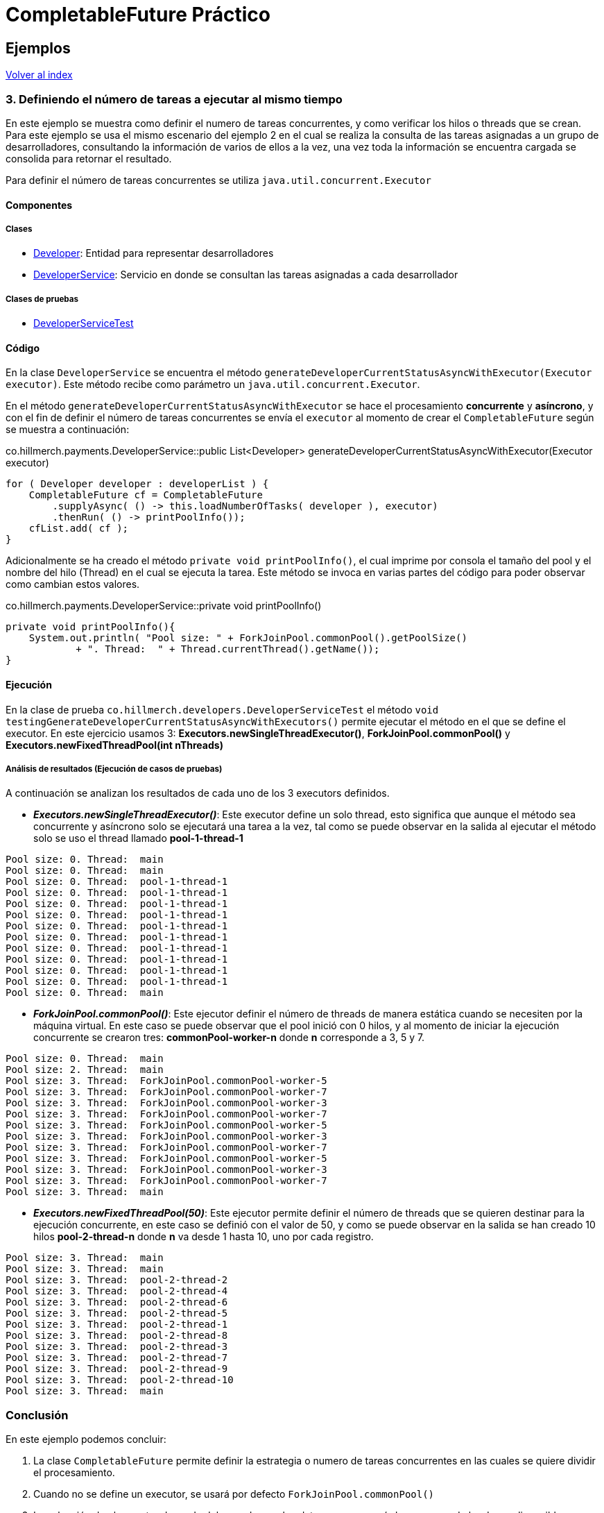 = CompletableFuture Práctico

== Ejemplos

link:../../README.adoc[Volver al index]

=== 3. Definiendo el número de tareas a ejecutar al mismo tiempo

En este ejemplo se muestra como definir el numero de tareas concurrentes, y como verificar los hilos o threads
que se crean. Para este ejemplo se usa el mismo escenario del ejemplo 2 en el cual
se realiza la consulta de las tareas asignadas a un grupo de desarrolladores,
consultando la información de varios de ellos a la vez, una vez toda la información
se encuentra cargada se consolida para retornar el resultado.

Para definir el número de tareas concurrentes se utiliza `java.util.concurrent.Executor`

==== Componentes

===== Clases

* link:../../src/main/java/co/hillmerch/developers/Developer.java[Developer]: Entidad para representar desarrolladores
* link:../../src/main/java/co/hillmerch/developers/DeveloperService.java[DeveloperService]: Servicio en donde se consultan las tareas asignadas a cada desarrollador

===== Clases de pruebas
* link:../../src/test/java/co/hillmerch/developers/DeveloperServiceTest.java[DeveloperServiceTest]


==== Código

En la clase `DeveloperService` se encuentra el método `generateDeveloperCurrentStatusAsyncWithExecutor(Executor executor)`.
Este método recibe como parámetro un `java.util.concurrent.Executor`.

En el método `generateDeveloperCurrentStatusAsyncWithExecutor` se hace el procesamiento *concurrente* y *asíncrono*, y con el fin de
definir el número de tareas concurrentes se envía el `executor` al momento de crear el `CompletableFuture`
según se muestra a continuación:

.co.hillmerch.payments.DeveloperService::public List<Developer> generateDeveloperCurrentStatusAsyncWithExecutor(Executor executor)
[source,java]
----
for ( Developer developer : developerList ) {
    CompletableFuture cf = CompletableFuture
        .supplyAsync( () -> this.loadNumberOfTasks( developer ), executor)
        .thenRun( () -> printPoolInfo());
    cfList.add( cf );
}
----

Adicionalmente se ha creado el método `private void printPoolInfo()`, el cual imprime por consola el tamaño del pool y el nombre
del hilo (Thread) en el cual se ejecuta la tarea. Este método se invoca en varias partes del código para poder observar como
cambian estos valores.

.co.hillmerch.payments.DeveloperService::private void printPoolInfo()
[source,java]
----
private void printPoolInfo(){
    System.out.println( "Pool size: " + ForkJoinPool.commonPool().getPoolSize()
            + ". Thread:  " + Thread.currentThread().getName());
}
----

==== Ejecución

En la clase de prueba `co.hillmerch.developers.DeveloperServiceTest` el método `void testingGenerateDeveloperCurrentStatusAsyncWithExecutors()`
permite ejecutar el método en el que se define el executor.
En este ejercicio usamos 3: *Executors.newSingleThreadExecutor()*, *ForkJoinPool.commonPool()* y *Executors.newFixedThreadPool(int nThreads)*


===== Análisis de resultados (Ejecución de casos de pruebas)

A continuación se analizan los resultados de cada uno de los 3 executors definidos.

* *_Executors.newSingleThreadExecutor()_*: Este executor define un solo thread, esto significa que aunque
el método sea concurrente y asíncrono solo se ejecutará una tarea a la vez, tal como se puede
observar en la salida al ejecutar el método solo se uso el thread llamado *pool-1-thread-1*

[source,stdout]
----
Pool size: 0. Thread:  main
Pool size: 0. Thread:  main
Pool size: 0. Thread:  pool-1-thread-1
Pool size: 0. Thread:  pool-1-thread-1
Pool size: 0. Thread:  pool-1-thread-1
Pool size: 0. Thread:  pool-1-thread-1
Pool size: 0. Thread:  pool-1-thread-1
Pool size: 0. Thread:  pool-1-thread-1
Pool size: 0. Thread:  pool-1-thread-1
Pool size: 0. Thread:  pool-1-thread-1
Pool size: 0. Thread:  pool-1-thread-1
Pool size: 0. Thread:  pool-1-thread-1
Pool size: 0. Thread:  main
----

* *_ForkJoinPool.commonPool()_*: Este ejecutor definir el número de threads de manera estática cuando se necesiten por la máquina virtual.
En este caso se puede observar que el pool inició con 0 hilos, y al momento de iniciar la ejecución concurrente
se crearon tres: *commonPool-worker-n* donde *n* corresponde a 3, 5 y 7.

[source,stdout]
----
Pool size: 0. Thread:  main
Pool size: 2. Thread:  main
Pool size: 3. Thread:  ForkJoinPool.commonPool-worker-5
Pool size: 3. Thread:  ForkJoinPool.commonPool-worker-7
Pool size: 3. Thread:  ForkJoinPool.commonPool-worker-3
Pool size: 3. Thread:  ForkJoinPool.commonPool-worker-7
Pool size: 3. Thread:  ForkJoinPool.commonPool-worker-5
Pool size: 3. Thread:  ForkJoinPool.commonPool-worker-3
Pool size: 3. Thread:  ForkJoinPool.commonPool-worker-7
Pool size: 3. Thread:  ForkJoinPool.commonPool-worker-5
Pool size: 3. Thread:  ForkJoinPool.commonPool-worker-3
Pool size: 3. Thread:  ForkJoinPool.commonPool-worker-7
Pool size: 3. Thread:  main
----

* *_Executors.newFixedThreadPool(50)_*: Este ejecutor permite definir el número de threads que se quieren destinar para la ejecución concurrente,
en este caso se definió con el valor de 50, y como se puede observar en la salida se han creado 10 hilos *pool-2-thread-n* donde
*n* va desde 1 hasta 10, uno por cada registro.

[source,stdout]
----
Pool size: 3. Thread:  main
Pool size: 3. Thread:  main
Pool size: 3. Thread:  pool-2-thread-2
Pool size: 3. Thread:  pool-2-thread-4
Pool size: 3. Thread:  pool-2-thread-6
Pool size: 3. Thread:  pool-2-thread-5
Pool size: 3. Thread:  pool-2-thread-1
Pool size: 3. Thread:  pool-2-thread-8
Pool size: 3. Thread:  pool-2-thread-3
Pool size: 3. Thread:  pool-2-thread-7
Pool size: 3. Thread:  pool-2-thread-9
Pool size: 3. Thread:  pool-2-thread-10
Pool size: 3. Thread:  main
----

=== Conclusión

En este ejemplo podemos concluir:

. La clase `CompletableFuture` permite definir la estrategia o numero de tareas concurrentes en
las cuales se quiere dividir el procesamiento.

. Cuando no se define un executor, se usará por defecto `ForkJoinPool.commonPool()`

. La selección de el executor depende del caso de uso, los datos a procesar y/o los recursos
de hardware disponibles


link:../../README.adoc[Volver al index]